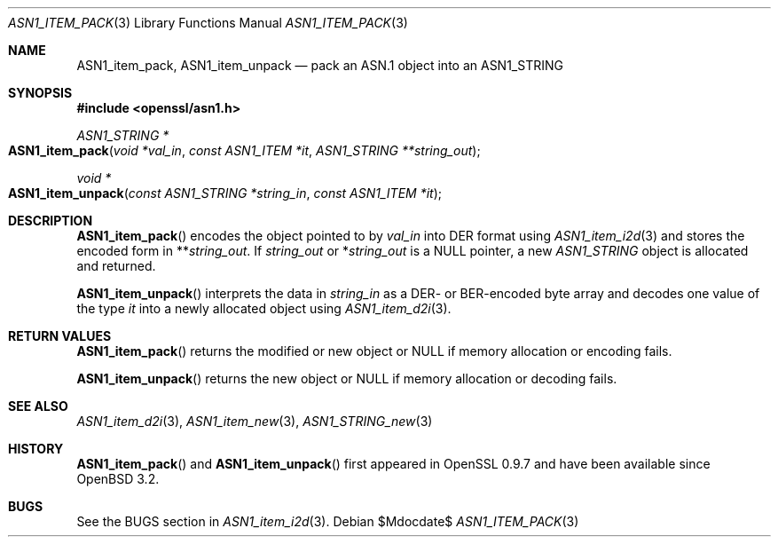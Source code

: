 .\" $OpenBSD$
.\"
.\" Copyright (c) 2021 Ingo Schwarze <schwarze@openbsd.org>
.\"
.\" Permission to use, copy, modify, and distribute this software for any
.\" purpose with or without fee is hereby granted, provided that the above
.\" copyright notice and this permission notice appear in all copies.
.\"
.\" THE SOFTWARE IS PROVIDED "AS IS" AND THE AUTHOR DISCLAIMS ALL WARRANTIES
.\" WITH REGARD TO THIS SOFTWARE INCLUDING ALL IMPLIED WARRANTIES OF
.\" MERCHANTABILITY AND FITNESS. IN NO EVENT SHALL THE AUTHOR BE LIABLE FOR
.\" ANY SPECIAL, DIRECT, INDIRECT, OR CONSEQUENTIAL DAMAGES OR ANY DAMAGES
.\" WHATSOEVER RESULTING FROM LOSS OF USE, DATA OR PROFITS, WHETHER IN AN
.\" ACTION OF CONTRACT, NEGLIGENCE OR OTHER TORTIOUS ACTION, ARISING OUT OF
.\" OR IN CONNECTION WITH THE USE OR PERFORMANCE OF THIS SOFTWARE.
.\"
.Dd $Mdocdate$
.Dt ASN1_ITEM_PACK 3
.Os
.Sh NAME
.Nm ASN1_item_pack ,
.Nm ASN1_item_unpack
.Nd pack an ASN.1 object into an ASN1_STRING
.Sh SYNOPSIS
.In openssl/asn1.h
.Ft ASN1_STRING *
.Fo ASN1_item_pack
.Fa "void *val_in"
.Fa "const ASN1_ITEM *it"
.Fa "ASN1_STRING **string_out"
.Fc
.Ft void *
.Fo ASN1_item_unpack
.Fa "const ASN1_STRING *string_in"
.Fa "const ASN1_ITEM *it"
.Fc
.Sh DESCRIPTION
.Fn ASN1_item_pack
encodes the object pointed to by
.Fa val_in
into DER format using
.Xr ASN1_item_i2d 3
and stores the encoded form in
.Pf ** Fa string_out .
If
.Fa string_out
or
.Pf * Fa string_out
is a
.Dv NULL
pointer, a new
.Vt ASN1_STRING
object is allocated and returned.
.Pp
.Fn ASN1_item_unpack
interprets the data in
.Fa string_in
as a DER- or BER-encoded byte array and decodes one value of the type
.Fa it
into a newly allocated object using
.Xr ASN1_item_d2i 3 .
.Sh RETURN VALUES
.Fn ASN1_item_pack
returns the modified or new object or
.Dv NULL
if memory allocation or encoding fails.
.Pp
.Fn ASN1_item_unpack
returns the new object or
.Dv NULL
if memory allocation or decoding fails.
.Sh SEE ALSO
.Xr ASN1_item_d2i 3 ,
.Xr ASN1_item_new 3 ,
.Xr ASN1_STRING_new 3
.Sh HISTORY
.Fn ASN1_item_pack
and
.Fn ASN1_item_unpack
first appeared in OpenSSL 0.9.7 and have been available since
.Ox 3.2 .
.Sh BUGS
See the BUGS section in
.Xr ASN1_item_i2d 3 .
